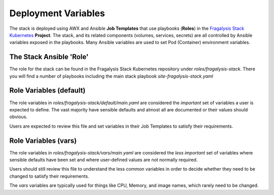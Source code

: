 ####################
Deployment Variables
####################

The stack is deployed using AWX and Ansible **Job Templates** that use
playbooks (**Roles**) in the `Fragalysis Stack Kubernetes`_ **Project**.
The stack, and its related components (volumes, services, secrets) are all controlled
by Ansible variables exposed in the playbooks. Many Ansible variables are used to set
Pod (Container) environment variables.

************************
The Stack Ansible 'Role'
************************

The role for the stack can be found in the Fragalysis Stack Kubernetes
repository under `roles/fragalysis-stack`. There you will find a number of
playbooks including the main stack playbook `site-fragalysis-stack.yaml`

************************
Role Variables (default)
************************

The role variables in `roles/fragalysis-stack/default/main.yaml` are considered
the *important* set of variables a user is expected to define. The vast majority
have sensible defaults and almost all are documented or their values should obvious.

Users are expected to review this file and set variables in their Job Templates to
satisfy their requirements.

*********************
Role Variables (vars)
*********************

The role variables in `roles/fragalysis-stack/vars/main.yaml` are considered
the *less important* set of variables where sensible defaults have been set and where
user-defined values are not normally required.

Users should still review this file to understand the less common variables in order
to decide whether they need to be changed to satisfy their requirements.

The `vars` variables are typically used for things like CPU, Memory, and image names,
which rarely need to be changed.

.. _Fragalysis Stack Kubernetes: https://github.com/xchem/fragalysis-stack-kubernetes
